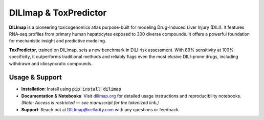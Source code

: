 DILImap & ToxPredictor
======================

**DILImap** is a pioneering toxicogenomics atlas purpose-built for modeling Drug-Induced Liver Injury (DILI).
It features RNA-seq profiles from primary human hepatocytes exposed to 300 diverse compounds. It offers a powerful foundation for mechanistic insight and predictive modeling.

**ToxPredictor**, trained on DILImap, sets a new benchmark in DILI risk assessment. With 89% sensitivity at 100% specificity,
it outperforms traditional methods and reliably flags even the most elusive DILI-prone drugs, including withdrawn and idiosyncratic compounds.

.. image:: https://github.com/user-attachments/assets/bbe2af70-c8ee-4fe1-8448-0858b9d1dd09
   :width: 724
   :alt: image

Usage & Support
---------------

- **Installation**: Install using :code:`pip install dilimap`

- **Documentation & Notebooks**: Visit `dilimap.org <https://dilimap.org/>`_ for detailed usage instructions and reproducibility notebooks.
  *(Note: Access is restricted — see manuscript for the tokenized link.)*

- **Support**: Reach out at `DILImap@cellarity.com <mailto:DILImap@cellarity.com>`_ with any questions or feedback.


.. |actions| image:: https://github.com/Cellarity/dilimap/actions/workflows/ci.yaml/badge.svg?branch=main
   :target: https://github.com/Cellarity/dilimap/actions/workflows/ci.yaml
   :alt: Continuous Integration Status: GitHub actions

.. |rtd| image:: https://readthedocs.com/projects/vl49-dilimap/badge/?version=latest&token=41c19a846e0be9f882d76528ec32ac7358d7234fd0cf158051bf81965d7d5359
   :target: https://docs.cellarity.com/dilimap/en/latest/?badge=latest
   :alt: Documentation Status

